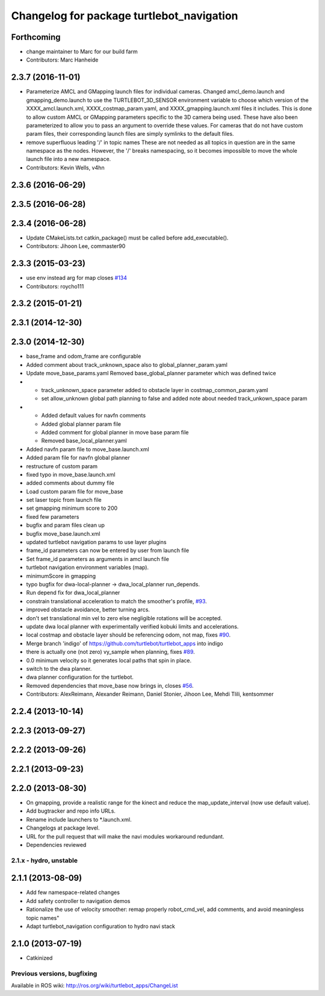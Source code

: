 ^^^^^^^^^^^^^^^^^^^^^^^^^^^^^^^^^^^^^^^^^^
Changelog for package turtlebot_navigation
^^^^^^^^^^^^^^^^^^^^^^^^^^^^^^^^^^^^^^^^^^

Forthcoming
-----------
* change maintainer to Marc for our build farm
* Contributors: Marc Hanheide

2.3.7 (2016-11-01)
------------------
* Parameterize AMCL and GMapping launch files for individual cameras.
  Changed amcl_demo.launch and gmapping_demo.launch to use the
  TURTLEBOT_3D_SENSOR environment variable to choose which version of
  the XXXX_amcl.launch.xml, XXXX_costmap_param.yaml, and
  XXXX_gmapping.launch.xml files it includes.
  This is done to allow custom AMCL or GMapping parameters specific to
  the 3D camera being used. These have also been parameterized to allow
  you to pass an argument to override these values.
  For cameras that do not have custom param files, their corresponding
  launch files are simply symlinks to the default files.
* remove superfluous leading '/' in topic names
  These are not needed as all topics in question are in the
  same namespace as the nodes. However, the '/' breaks namespacing,
  so it becomes impossible to move the whole launch file into
  a new namespace.
* Contributors: Kevin Wells, v4hn

2.3.6 (2016-06-29)
------------------

2.3.5 (2016-06-28)
------------------

2.3.4 (2016-06-28)
------------------
* Update CMakeLists.txt
  catkin_package() must be called before add_executable().
* Contributors: Jihoon Lee, commaster90

2.3.3 (2015-03-23)
------------------
* use env instead arg for map closes `#134 <https://github.com/turtlebot/turtlebot_apps/issues/134>`_
* Contributors: roycho111

2.3.2 (2015-01-21)
------------------

2.3.1 (2014-12-30)
------------------

2.3.0 (2014-12-30)
------------------
* base_frame and odom_frame are configurable
* Added comment about track_unknown_space also to global_planner_param.yaml
* Update move_base_params.yaml
  Removed base_global_planner parameter which was defined twice
* - track_unknown_space parameter added to obstacle layer in costmap_common_param.yaml
  - set allow_unknown global path planning to false and added note about needed track_unkown_space param
* - Added default values for navfn comments
  - Added global planner param file
  - Added comment for global planner in move base param file
  - Removed base_local_planner.yaml
* Added navfn param file to move_base.launch.xml
* Added param file for navfn global planner
* restructure of custom param
* fixed typo in move_base.launch.xml
* added comments about dummy file
* Load custom param file for move_base
* set laser topic from launch file
* set gmapping  minimum score to 200
* fixed few parameters
* bugfix and param files clean up
* bugfix move_base.launch.xml
* updated turtlebot navigation params to use layer plugins
* frame_id parameters can now be entered by user from launch file
* Set frame_id parameters as arguments in amcl launch file
* turtlebot navigation environment variables (map).
* minimumScore in gmapping
* typo bugfix for dwa-local-planner -> dwa_local_planner run_depends.
* Run depend fix for dwa_local_planner
* constrain translational acceleration to match the smoother's profile, `#93 <https://github.com/turtlebot/turtlebot_apps/issues/93>`_.
* improved obstacle avoidance, better turning arcs.
* don't set translational min vel to zero else negligible rotations will be accepted.
* update dwa local planner with experimentally verified kobuki limits and accelerations.
* local costmap and obstacle layer should be referencing odom, not map, fixes `#90 <https://github.com/turtlebot/turtlebot_apps/issues/90>`_.
* Merge branch 'indigo' of https://github.com/turtlebot/turtlebot_apps into indigo
* there is actually one (not zero) vy_sample when planning, fixes `#89 <https://github.com/turtlebot/turtlebot_apps/issues/89>`_.
* 0.0 minimum velocity so it generates local paths that spin in place.
* switch to the dwa planner.
* dwa planner configuration for the turtlebot.
* Removed dependencies that move_base now brings in, closes `#56 <https://github.com/turtlebot/turtlebot_apps/issues/56>`_.
* Contributors: AlexReimann, Alexander Reimann, Daniel Stonier, Jihoon Lee, Mehdi Tlili, kentsommer

2.2.4 (2013-10-14)
------------------

2.2.3 (2013-09-27)
------------------

2.2.2 (2013-09-26)
------------------

2.2.1 (2013-09-23)
------------------

2.2.0 (2013-08-30)
------------------
* On gmapping, provide a realistic range for the kinect and reduce the map_update_interval (now use default value).
* Add bugtracker and repo info URLs.
* Rename include launchers to *.launch.xml.
* Changelogs at package level.
* URL for the pull request that will make the navi modules workaround redundant.
* Dependencies reviewed

2.1.x - hydro, unstable
=======================

2.1.1 (2013-08-09)
------------------
* Add few namespace-related changes
* Add safety controller to navigation demos
* Rationalize the use of velocity smoother: remap properly robot_cmd_vel, add comments, and avoid meaningless topic names"
* Adapt turtlebot_navigation configuration to hydro navi stack

2.1.0 (2013-07-19)
------------------
* Catkinized


Previous versions, bugfixing
============================

Available in ROS wiki: http://ros.org/wiki/turtlebot_apps/ChangeList
